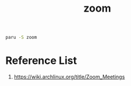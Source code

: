 :PROPERTIES:
:ID:       cdbec007-4441-4fb3-8e39-f9c841990aef
:END:
#+title: zoom

#+begin_src bash
  paru -S zoom
#+end_src
* Reference List
1. https://wiki.archlinux.org/title/Zoom_Meetings
